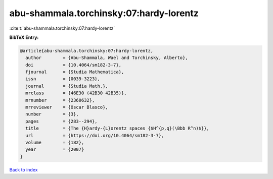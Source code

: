 abu-shammala.torchinsky:07:hardy-lorentz
========================================

:cite:t:`abu-shammala.torchinsky:07:hardy-lorentz`

**BibTeX Entry:**

.. code-block:: bibtex

   @article{abu-shammala.torchinsky:07:hardy-lorentz,
     author        = {Abu-Shammala, Wael and Torchinsky, Alberto},
     doi           = {10.4064/sm182-3-7},
     fjournal      = {Studia Mathematica},
     issn          = {0039-3223},
     journal       = {Studia Math.},
     mrclass       = {46E30 (42B30 42B35)},
     mrnumber      = {2360632},
     mrreviewer    = {Oscar Blasco},
     number        = {3},
     pages         = {283--294},
     title         = {The {H}ardy-{L}orentz spaces {$H^{p,q}(\Bbb R^n)$}},
     url           = {https://doi.org/10.4064/sm182-3-7},
     volume        = {182},
     year          = {2007}
   }

`Back to index <../By-Cite-Keys.html>`_
